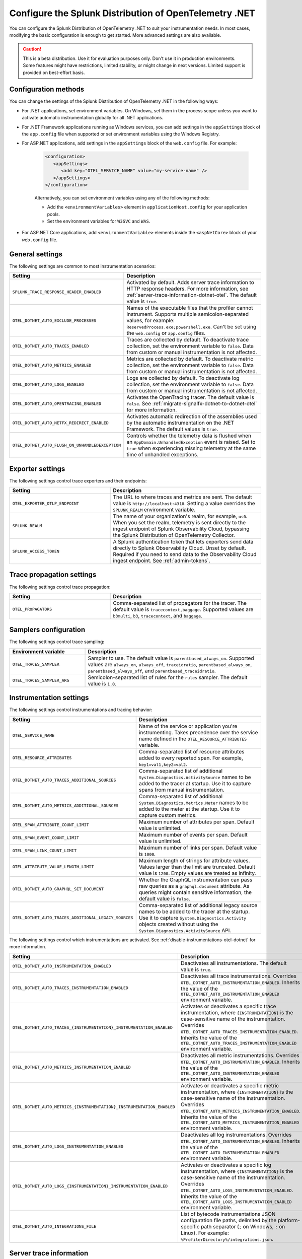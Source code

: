 .. _advanced-dotnet-otel-configuration:

********************************************************************
Configure the Splunk Distribution of OpenTelemetry .NET
********************************************************************

.. meta:: 
   :description: Configure the Splunk Distribution of OpenTelemetry .NET to suit your instrumentation needs, such as correlating traces with logs and activating custom sampling.

You can configure the Splunk Distribution of OpenTelemetry .NET to suit your instrumentation needs. In most cases, modifying the basic configuration is enough to get started. More advanced settings are also available. 

.. caution:: This is a beta distribution. Use it for evaluation purposes only. Don't use it in production environments. Some features might have restrictions, limited stability, or might change in next versions. Limited support is provided on best-effort basis.

.. _configuration-methods-dotnet-otel:

Configuration methods
===========================================================

You can change the settings of the Splunk Distribution of OpenTelemetry .NET in the following ways:

- For .NET applications, set environment variables. On Windows, set them in the process scope unless you want to activate automatic instrumentation globally for all .NET applications.

- For .NET Framework applications running as Windows services, you can add settings in the ``appSettings`` block of the ``app.config`` file when supported or set environment variables using the Windows Registry.

- For ASP.NET applications, add settings in the ``appSettings`` block of the ``web.config`` file. For example:

   .. code-block:: xml

      <configuration>
         <appSettings>
            <add key="OTEL_SERVICE_NAME" value="my-service-name" />
         </appSettings>
      </configuration>

   Alternatively, you can set environment variables using any of the following methods:

   - Add the ``<environmentVariables>`` element in ``applicationHost.config`` for your application pools.
   - Set the environment variables for ``W3SVC`` and ``WAS``.

- For ASP.NET Core applications, add ``<environmentVariable>`` elements inside the ``<aspNetCore>`` block of your ``web.config`` file.

.. _main-dotnet-otel-agent-settings:

General settings
=========================================================================

The following settings are common to most instrumentation scenarios:

.. list-table:: 
   :header-rows: 1
   :width: 100%
   :widths: 40 60

   * - Setting
     - Description
   * - ``SPLUNK_TRACE_RESPONSE_HEADER_ENABLED``
     - Activated by default. Adds server trace information to HTTP response headers. For more information, see :ref:`server-trace-information-dotnet-otel`. The default value is ``true``.
   * - ``OTEL_DOTNET_AUTO_EXCLUDE_PROCESSES``
     - Names of the executable files that the profiler cannot instrument. Supports multiple semicolon-separated values, for example: ``ReservedProcess.exe;powershell.exe``. Can't be set using the ``web.config`` or ``app.config`` files.
   * - ``OTEL_DOTNET_AUTO_TRACES_ENABLED``
     - Traces are collected by default. To deactivate trace collection, set the environment variable to ``false``. Data from custom or manual instrumentation is not affected.
   * - ``OTEL_DOTNET_AUTO_METRICS_ENABLED``
     - Metrics are collected by default. To deactivate metric collection, set the environment variable to ``false``. Data from custom or manual instrumentation is not affected.
   * - ``OTEL_DOTNET_AUTO_LOGS_ENABLED``
     - Logs are collected by default. To deactivate log collection, set the environment variable to ``false``. Data from custom or manual instrumentation is not affected.
   * - ``OTEL_DOTNET_AUTO_OPENTRACING_ENABLED``
     - Activates the OpenTracing tracer. The default value is ``false``. See :ref:`migrate-signalfx-dotnet-to-dotnet-otel` for more information.
   * - ``OTEL_DOTNET_AUTO_NETFX_REDIRECT_ENABLED``
     - Activates automatic redirection of the assemblies used by the automatic instrumentation on the .NET Framework. The default values is ``true``. 
   * - ``OTEL_DOTNET_AUTO_FLUSH_ON_UNHANDLEDEXCEPTION``
     - Controls whether the telemetry data is flushed when an ``AppDomain.UnhandledException`` event is raised. Set to ``true`` when experiencing missing telemetry at the same time of unhandled exceptions.	

.. _dotnet-otel-exporter-settings:

Exporter settings
================================================

The following settings control trace exporters and their endpoints:

.. list-table:: 
   :header-rows: 1
   :width: 100%
   :widths: 40 60

   * - Setting
     - Description
   * - ``OTEL_EXPORTER_OTLP_ENDPOINT``
     - The URL to where traces and metrics are sent. The default value is ``http://localhost:4318``. Setting a value overrides the ``SPLUNK_REALM`` environment variable.
   * - ``SPLUNK_REALM``
     - The name of your organization's realm, for example, ``us0``. When you set the realm, telemetry is sent directly to the ingest endpoint of Splunk Observability Cloud, bypassing the Splunk Distribution of OpenTelemetry Collector.
   * - ``SPLUNK_ACCESS_TOKEN``
     - A Splunk authentication token that lets exporters send data directly to Splunk Observability Cloud. Unset by default. Required if you need to send data to the Observability Cloud ingest endpoint. See :ref:`admin-tokens`.

.. _dotnet-otel-trace-propagation-settings:

Trace propagation settings
================================================

The following settings control trace propagation:

.. list-table:: 
   :header-rows: 1
   :width: 100%
   :widths: 40 60

   * - Setting
     - Description
   * - ``OTEL_PROPAGATORS``
     - Comma-separated list of propagators for the tracer. The default value is ``tracecontext,baggage``. Supported values are ``b3multi``, ``b3``, ``tracecontext``, and ``baggage``.

.. _trace-sampling-settings-dotnet-otel:

Samplers configuration
===============================================================

The following settings control trace sampling:

.. list-table:: 
   :header-rows: 1
   :widths: 30 70
   :width: 100%

   * - Environment variable
     - Description
   * - ``OTEL_TRACES_SAMPLER``
     - Sampler to use. The default value is ``parentbased_always_on``. Supported values are ``always_on``, ``always_off``, ``traceidratio``, ``parentbased_always_on``, ``parentbased_always_off``, and ``parentbased_traceidratio``.
   * - ``OTEL_TRACES_SAMPLER_ARG``
     - Semicolon-separated list of rules for the ``rules`` sampler. The default value is ``1.0``.

.. _dotnet-otel-instrumentation-settings:

Instrumentation settings
================================================

The following settings control instrumentations and tracing behavior:

.. list-table:: 
   :header-rows: 1
   :width: 100%
   :widths: 40 60

   * - Setting
     - Description
   * - ``OTEL_SERVICE_NAME``
     - Name of the service or application you're instrumenting. Takes precedence over the service name defined in the ``OTEL_RESOURCE_ATTRIBUTES`` variable.
   * - ``OTEL_RESOURCE_ATTRIBUTES``
     - Comma-separated list of resource attributes added to every reported span. For example, ``key1=val1,key2=val2``. 
   * - ``OTEL_DOTNET_AUTO_TRACES_ADDITIONAL_SOURCES``
     - Comma-separated list of additional ``System.Diagnostics.ActivitySource`` names to be added to the tracer at startup. Use it to capture spans from manual instrumentation.
   * - ``OTEL_DOTNET_AUTO_METRICS_ADDITIONAL_SOURCES``
     - Comma-separated list of additional ``System.Diagnostics.Metrics.Meter`` names to be added to the meter at the startup. Use it to capture custom metrics.
   * - ``OTEL_SPAN_ATTRIBUTE_COUNT_LIMIT``
     - Maximum number of attributes per span. Default value is unlimited.
   * - ``OTEL_SPAN_EVENT_COUNT_LIMIT``
     - Maximum number of events per span. Default value is unlimited.
   * - ``OTEL_SPAN_LINK_COUNT_LIMIT``
     - Maximum number of links per span. Default value is ``1000``.
   * - ``OTEL_ATTRIBUTE_VALUE_LENGTH_LIMIT``
     - Maximum length of strings for attribute values. Values larger than the limit are truncated. Default value is ``1200``. Empty values are treated as infinity.
   * - ``OTEL_DOTNET_AUTO_GRAPHQL_SET_DOCUMENT``
     - Whether the GraphQL instrumentation can pass raw queries as a ``graphql.document`` attribute. As queries might contain sensitive information, the default value is ``false``.
   * - ``OTEL_DOTNET_AUTO_TRACES_ADDITIONAL_LEGACY_SOURCES``
     - Comma-separated list of additional legacy source names to be added to the tracer at the startup. Use it to capture ``System.Diagnostics.Activity`` objects created without using the ``System.Diagnostics.ActivitySource`` API.	

The following settings control which instrumentations are activated. See :ref:`disable-instrumentations-otel-dotnet` for more information.

.. list-table::
   :header-rows: 1
   :width: 100%
   :widths: 40 60

   * - Setting
     - Description
   * - ``OTEL_DOTNET_AUTO_INSTRUMENTATION_ENABLED``
     - Deactivates all instrumentations. The default value is ``true``.
   * - ``OTEL_DOTNET_AUTO_TRACES_INSTRUMENTATION_ENABLED``
     - Deactivates all trace instrumentations. Overrides ``OTEL_DOTNET_AUTO_INSTRUMENTATION_ENABLED``. Inherits the value of the ``OTEL_DOTNET_AUTO_INSTRUMENTATION_ENABLED`` environment variable.
   * - ``OTEL_DOTNET_AUTO_TRACES_{INSTRUMENTATION}_INSTRUMENTATION_ENABLED``
     - Activates or deactivates a specific trace instrumentation, where ``{INSTRUMENTATION}`` is the case-sensitive name of the instrumentation. Overrides ``OTEL_DOTNET_AUTO_TRACES_INSTRUMENTATION_ENABLED``. Inherits the value of the ``OTEL_DOTNET_AUTO_TRACES_INSTRUMENTATION_ENABLED`` environment variable.
   * - ``OTEL_DOTNET_AUTO_METRICS_INSTRUMENTATION_ENABLED``
     - Deactivates all metric instrumentations. Overrides ``OTEL_DOTNET_AUTO_INSTRUMENTATION_ENABLED``. Inherits the value of the ``OTEL_DOTNET_AUTO_INSTRUMENTATION_ENABLED`` environment variable.
   * - ``OTEL_DOTNET_AUTO_METRICS_{INSTRUMENTATION}_INSTRUMENTATION_ENABLED``
     - Activates or deactivates a specific metric instrumentation, where ``{INSTRUMENTATION}`` is the case-sensitive name of the instrumentation. Overrides ``OTEL_DOTNET_AUTO_METRICS_INSTRUMENTATION_ENABLED``. Inherits the value of the ``OTEL_DOTNET_AUTO_METRICS_INSTRUMENTATION_ENABLED`` environment variable.
   * - ``OTEL_DOTNET_AUTO_LOGS_INSTRUMENTATION_ENABLED``
     - Deactivates all log instrumentations. Overrides ``OTEL_DOTNET_AUTO_INSTRUMENTATION_ENABLED``. Inherits the value of the ``OTEL_DOTNET_AUTO_INSTRUMENTATION_ENABLED`` environment variable.
   * - ``OTEL_DOTNET_AUTO_LOGS_{INSTRUMENTATION}_INSTRUMENTATION_ENABLED``
     - Activates or deactivates a specific log instrumentation, where ``{INSTRUMENTATION}`` is the case-sensitive name of the instrumentation. Overrides ``OTEL_DOTNET_AUTO_LOGS_INSTRUMENTATION_ENABLED``. Inherits the value of the ``OTEL_DOTNET_AUTO_LOGS_INSTRUMENTATION_ENABLED`` environment variable.
   * - ``OTEL_DOTNET_AUTO_INTEGRATIONS_FILE``
     - List of bytecode instrumentations JSON configuration file paths, delimited by the platform-specific path separator (``;`` on Windows, ``:`` on Linux). For example: ``%ProfilerDirectory%/integrations.json``.

.. _server-trace-information-dotnet-otel:

Server trace information
==============================================

To connect Real User Monitoring (RUM) requests from mobile and web applications with server trace data, trace response headers are activated by default. The instrumentation adds the following response headers to HTTP responses:

.. code-block::

   Access-Control-Expose-Headers: Server-Timing 
   Server-Timing: traceparent;desc="00-<serverTraceId>-<serverSpanId>-01"

The ``Server-Timing`` header contains the ``traceId`` and ``spanId`` parameters in ``traceparent`` format. For more information, see the Server-Timing and traceparent documentation on the W3C website.

.. note:: If you need to deactivate trace response headers, set ``SPLUNK_TRACE_RESPONSE_HEADER_ENABLED`` to ``false``.

.. _dotnet-otel-debug-logging-settings:

Diagnostic logging settings
================================================

The following settings control the internal logging of the Splunk Distribution of OpenTelemetry .NET:

.. list-table:: 
   :header-rows: 1
   :width: 100%
   :widths: 40 60

   * - Setting
     - Description
   * - ``OTEL_DOTNET_AUTO_DEBUG``
     - Activates file logging. The default value is ``false``. Can't be set using the ``web.config`` or ``app.config`` files.
   * - ``OTEL_DOTNET_AUTO_LOG_DIRECTORY``
     - Directory of the .NET tracer logs. The default value is ``/var/log/opentelemetry/dotnet`` for Linux, and ``%ProgramData%\OpenTelemetry .NET AutoInstrumentation\logs`` for Windows. Can't be set using the ``web.config`` or ``app.config`` files.
   * - ``OTEL_DOTNET_AUTO_TRACES_CONSOLE_EXPORTER_ENABLED``
     - Whether the traces console exporter is activated. The default value is ``false``.
   * - ``OTEL_DOTNET_AUTO_METRICS_CONSOLE_EXPORTER_ENABLED``
     - Whether the metrics console exporter is activated. The default value is ``false``.
   * - ``OTEL_DOTNET_AUTO_LOGS_CONSOLE_EXPORTER_ENABLED``
     - Whether the logs console exporter is activated. The default value is ``false``.The default value is ``false``.
   * - ``OTEL_DOTNET_AUTO_LOGS_INCLUDE_FORMATTED_MESSAGE``
     - Whether the log state have to be formatted. The default value is ``false``.

.. _dotnet-otel-default-service-name:

Changing the default service name
=============================================

By default, the Splunk Distribution of OpenTelemetry .NET retrieves the service name by trying the following steps until it succeeds:

#. For ASP.NET applications, the default service name is ``SiteName[/VirtualPath]``.

#. For other applications, the default service name is the name of the entry assembly. For example, the name of your .NET project file.

#. If the entry assembly is not available, the instrumentation tries to use the current process name. The process name can be ``dotnet`` if launched directly using an assembly. For example, ``dotnet InstrumentedApp.dll``.

If all the steps fail, the service name defaults to ``unknown_service``. 

To override the default service name, set the ``OTEL_SERVICE_NAME`` environment variable.

.. _manual-dotnet-envvars:

Environment variables for manual installation
====================================================

When deploying the instrumentation manually, you need to make sure to set the following environment variables:

.. tabs::

   .. tab:: Windows (.NET)

      .. list-table::
         :header-rows: 1
         :widths: 30 70
         :width: 100

         * - Environment variable
           - Value
         * - ``CORECLR_ENABLE_PROFILING``
           - ``1``
         * - ``CORECLR_PROFILER``
           - ``{918728DD-259F-4A6A-AC2B-B85E1B658318}``
         * - ``CORECLR_PROFILER_PATH_64``
           - ``$installationLocation\win-x64\OpenTelemetry.AutoInstrumentation.Native.dll``
         * - ``CORECLR_PROFILER_PATH_32``
           - ``$installationLocation\win-x86\OpenTelemetry.AutoInstrumentation.Native.dll``
         * - ``DOTNET_ADDITIONAL_DEPS``
           - ``$installationLocation\AdditionalDeps``
         * - ``DOTNET_SHARED_STORE``
           - ``$installationLocation\store``
         * - ``DOTNET_STARTUP_HOOKS``
           - ``$installationLocation\net\OpenTelemetry.AutoInstrumentation.StartupHook.dll``
         * - ``OTEL_DOTNET_AUTO_HOME``
           - ``$installationLocation``
         * - ``OTEL_DOTNET_AUTO_INTEGRATIONS_FILE``
           - ``$installationLocation\integrations.json``
         * - ``OTEL_DOTNET_AUTO_PLUGINS``
           - ``Splunk.OpenTelemetry.AutoInstrumentation.Plugin, Splunk.OpenTelemetry.AutoInstrumentation``

   .. tab:: Windows (.NET Framework)

      .. list-table::
         :header-rows: 1
         :widths: 30 70
         :width: 100

         * - Environment variable
           - Value
         * - ``COR_ENABLE_PROFILING``
           - ``1``
         * - ``COR_PROFILER``
           - ``{918728DD-259F-4A6A-AC2B-B85E1B658318}``
         * - ``COR_PROFILER_PATH_64``
           - ``$installationLocation\win-x64\OpenTelemetry.AutoInstrumentation.Native.dll``
         * - ``COR_PROFILER_PATH_32``
           - ``$installationLocation\win-x86\OpenTelemetry.AutoInstrumentation.Native.dll``
         * - ``OTEL_DOTNET_AUTO_HOME``
           - ``$installationLocation``
         * - ``OTEL_DOTNET_AUTO_INTEGRATIONS_FILE``
           - ``$installationLocation\integrations.json``
         * - ``OTEL_DOTNET_AUTO_PLUGINS``
           - ``Splunk.OpenTelemetry.AutoInstrumentation.Plugin, Splunk.OpenTelemetry.AutoInstrumentation``

   .. tab:: Linux (.NET)

      .. list-table::
         :header-rows: 1
         :widths: 30 70
         :width: 100

         * - Environment variable
           - Value
         * - ``CORECLR_ENABLE_PROFILING``
           - ``1``
         * - ``CORECLR_PROFILER``
           - ``{918728DD-259F-4A6A-AC2B-B85E1B658318}``
         * - ``CORECLR_PROFILER_PATH``
           - ``$INSTALL_DIR/linux-x64/OpenTelemetry.AutoInstrumentation.Native.so`` (glibc) |br| ``$INSTALL_DIR/linux-musl-x64/OpenTelemetry.AutoInstrumentation.Native.so`` (musl)
         * - ``DOTNET_ADDITIONAL_DEPS``
           - ``$INSTALL_DIR\AdditionalDeps``
         * - ``DOTNET_SHARED_STORE``
           - ``$INSTALL_DIR\store``
         * - ``DOTNET_STARTUP_HOOKS``
           - ``$INSTALL_DIR\net\OpenTelemetry.AutoInstrumentation.StartupHook.dll``
         * - ``OTEL_DOTNET_AUTO_HOME``
           - ``$INSTALL_DIR``
         * - ``OTEL_DOTNET_AUTO_INTEGRATIONS_FILE``
           - ``$INSTALL_DIR\integrations.json``
         * - ``OTEL_DOTNET_AUTO_PLUGINS``
           - ``Splunk.OpenTelemetry.AutoInstrumentation.Plugin, Splunk.OpenTelemetry.AutoInstrumentation``

      .. note:: The default installation path on Linux is ``$HOME/.otel-dotnet-auto``.